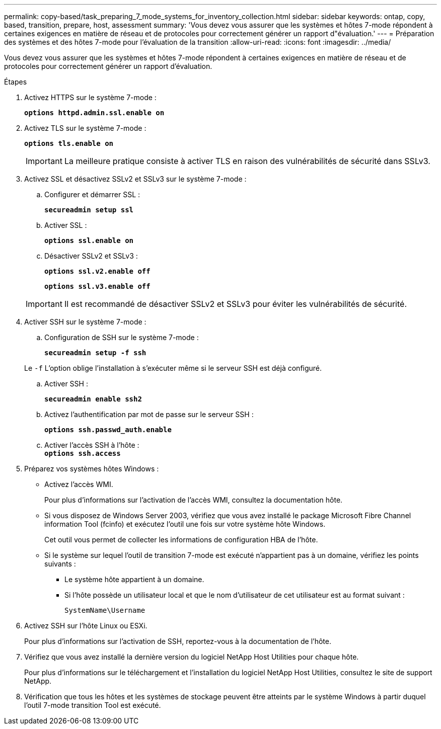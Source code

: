 ---
permalink: copy-based/task_preparing_7_mode_systems_for_inventory_collection.html 
sidebar: sidebar 
keywords: ontap, copy, based, transition, prepare, host, assessment 
summary: 'Vous devez vous assurer que les systèmes et hôtes 7-mode répondent à certaines exigences en matière de réseau et de protocoles pour correctement générer un rapport d"évaluation.' 
---
= Préparation des systèmes et des hôtes 7-mode pour l'évaluation de la transition
:allow-uri-read: 
:icons: font
:imagesdir: ../media/


[role="lead"]
Vous devez vous assurer que les systèmes et hôtes 7-mode répondent à certaines exigences en matière de réseau et de protocoles pour correctement générer un rapport d'évaluation.

.Étapes
. Activez HTTPS sur le système 7-mode :
+
`*options httpd.admin.ssl.enable on*`

. Activez TLS sur le système 7-mode :
+
`*options tls.enable on*`

+

IMPORTANT: La meilleure pratique consiste à activer TLS en raison des vulnérabilités de sécurité dans SSLv3.

. Activez SSL et désactivez SSLv2 et SSLv3 sur le système 7-mode :
+
.. Configurer et démarrer SSL :
+
`*secureadmin setup ssl*`

.. Activer SSL :
+
`*options ssl.enable on*`

.. Désactiver SSLv2 et SSLv3 :
+
`*options ssl.v2.enable off*`

+
`*options ssl.v3.enable off*`

+

IMPORTANT: Il est recommandé de désactiver SSLv2 et SSLv3 pour éviter les vulnérabilités de sécurité.



. Activer SSH sur le système 7-mode :
+
.. Configuration de SSH sur le système 7-mode :
+
`*secureadmin setup -f ssh*`

+
Le `-f` L'option oblige l'installation à s'exécuter même si le serveur SSH est déjà configuré.

.. Activer SSH :
+
`*secureadmin enable ssh2*`

.. Activez l'authentification par mot de passe sur le serveur SSH :
+
`*options ssh.passwd_auth.enable*`

.. Activer l'accès SSH à l'hôte : +
`*options ssh.access*`


. Préparez vos systèmes hôtes Windows :
+
** Activez l'accès WMI.
+
Pour plus d'informations sur l'activation de l'accès WMI, consultez la documentation hôte.

** Si vous disposez de Windows Server 2003, vérifiez que vous avez installé le package Microsoft Fibre Channel information Tool (fcinfo) et exécutez l'outil une fois sur votre système hôte Windows.
+
Cet outil vous permet de collecter les informations de configuration HBA de l'hôte.

** Si le système sur lequel l'outil de transition 7-mode est exécuté n'appartient pas à un domaine, vérifiez les points suivants :
+
*** Le système hôte appartient à un domaine.
*** Si l'hôte possède un utilisateur local et que le nom d'utilisateur de cet utilisateur est au format suivant :
+
`SystemName\Username`





. Activez SSH sur l'hôte Linux ou ESXi.
+
Pour plus d'informations sur l'activation de SSH, reportez-vous à la documentation de l'hôte.

. Vérifiez que vous avez installé la dernière version du logiciel NetApp Host Utilities pour chaque hôte.
+
Pour plus d'informations sur le téléchargement et l'installation du logiciel NetApp Host Utilities, consultez le site de support NetApp.

. Vérification que tous les hôtes et les systèmes de stockage peuvent être atteints par le système Windows à partir duquel l'outil 7-mode transition Tool est exécuté.

